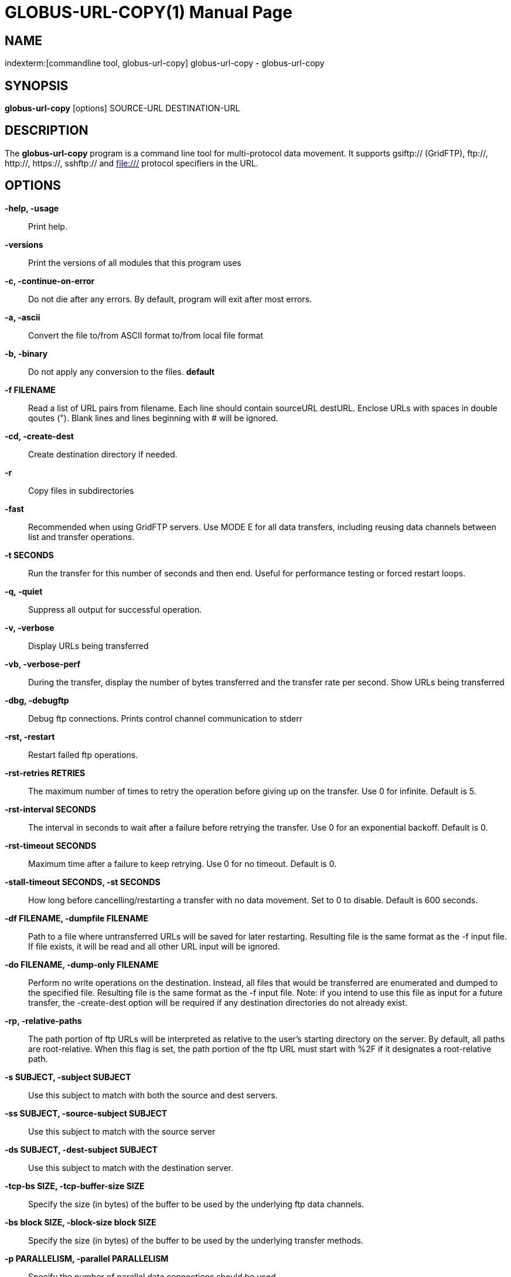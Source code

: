 [[globus-url-copy]]
GLOBUS-URL-COPY(1)
==================
:doctype:       manpage
:man source:    University of Chicago
:man manual:    Globus Toolkit Manual


== NAME ==
indexterm:[commandline tool,globus-url-copy]
globus-url-copy - globus-url-copy

[[globus-url-copy-SYNOPSIS]]
== SYNOPSIS ==
*globus-url-copy* [options] SOURCE-URL DESTINATION-URL


[[globus-url-copy-DESCRIPTION]]
== DESCRIPTION ==
The *globus-url-copy* program is a command line
tool for multi-protocol data movement. It supports gsiftp:// (GridFTP),
ftp://, http://, https://, sshftp:// and file:/// protocol specifiers
in the URL.

[[globus-url-copy-OPTIONS]]
== OPTIONS ==
*-help, -usage*::
    Print help.

*-versions*::
    Print the versions of all modules that this program uses

*-c, -continue-on-error*::
    Do not die after any errors.  By default, program will exit after most
    errors.
                
*-a, -ascii*::            
    Convert the file to/from ASCII format to/from local file format

*-b, -binary*::
    Do not apply any conversion to the files. *default*

*-f FILENAME*::
    Read a list of URL pairs from filename.  Each line should contain
    sourceURL destURL. Enclose URLs with spaces in double qoutes (").
    Blank lines and lines beginning with # will be ignored.

*-cd, -create-dest*::
    Create destination directory if needed.

*-r*::
    Copy files in subdirectories

*-fast*::
    Recommended when using GridFTP servers. Use MODE E for all data transfers,
    including reusing data channels between list and transfer
    operations.

*-t SECONDS*::
    Run the transfer for this number of seconds and then end. Useful for
    performance testing or forced restart loops.

*-q, -quiet*::
    Suppress all output for successful operation.

*-v, -verbose*::
    Display URLs being transferred

*-vb, -verbose-perf*::
    During the transfer, display the number of bytes transferred and the
    transfer rate per second. Show URLs being transferred

*-dbg, -debugftp*::
    Debug ftp connections. Prints control channel communication to
    stderr

*-rst, -restart*::
    Restart failed ftp operations.

*-rst-retries RETRIES*::
    The maximum number of times to retry the operation before giving up on the
    transfer. Use 0 for infinite. Default is 5.

*-rst-interval SECONDS*::
    The interval in seconds to wait after a failure before retrying the
    transfer.  Use 0 for an exponential backoff. Default is 0.

*-rst-timeout SECONDS*::
    Maximum time after a failure to keep retrying. Use 0 for no timeout.
    Default is 0.

*-stall-timeout SECONDS, -st SECONDS*::
    How long before cancelling/restarting a transfer with no data movement. Set
    to 0 to disable. Default is 600 seconds.

*-df FILENAME, -dumpfile FILENAME*::
    Path to a file where untransferred URLs will be saved for later restarting.
    Resulting file is the same format as the -f input file. If file exists, it
    will be read and all other URL input will be ignored.
                
*-do FILENAME, -dump-only FILENAME*::
    Perform no write operations on the destination.  Instead, all files
    that would be transferred are enumerated and dumped to the specified file.
    Resulting file is the same format as the -f input file. Note: if you intend
    to use this file as input for a future transfer, the -create-dest option
    will be required if any destination directories do not already
    exist.

*-rp, -relative-paths*::
    The path portion of ftp URLs will be interpreted as relative to the user's
    starting directory on the server. By default, all paths are
    root-relative.  When this flag is set, the path portion of the ftp URL must
    start with %2F if it designates a root-relative path.
            
*-s SUBJECT, -subject SUBJECT*::
    Use this subject to match with both the source and dest servers.

*-ss SUBJECT, -source-subject SUBJECT*::
    Use this subject to match with the source server

*-ds SUBJECT, -dest-subject SUBJECT*::
    Use this subject to match with the destination server.

*-tcp-bs SIZE, -tcp-buffer-size SIZE*::
    Specify the size (in bytes) of the buffer to be used by the underlying ftp
    data channels.

*-bs block SIZE, -block-size block SIZE*::
    Specify the size (in bytes) of the buffer to be used by the underlying
    transfer methods.

*-p PARALLELISM, -parallel PARALLELISM*::
    Specify the number of parallel data connections should be used.

*-notpt, -no-third-party-transfers*::
    Turn third-party transfers off (on by default).

*-nodcau, -no-data-channel-authentication*::
    Turn off data channel authentication for ftp transfers.

*-dcsafe, -data-channel-safe*::
    Set data channel protection mode to SAFE

*-dcpriv, -data-channel-private*::
    Set data channel protection mode to PRIVATE

*-off, -partial-offset*::
    Offset for partial ftp file transfers, defaults to 0.

*-len, -partial-length*::
    Length for partial ftp file transfers, used only for the source url,
    defaults the full file.

*-list URL*::
    List the files located at URL.

*-stripe*::
    Enable striped transfers on supported servers.

*-striped-block-size, -sbs*::
    Set layout mode and block size for striped transfers. If not set, server
    defaults will be used. If set to 0, Partitioned mode will be used. If set
    to > 0, Blocked mode will be used, with this as the block size.

*-ipv6*::
    Use ipv6 when available (EXPERIMENTAL)

*-udt*::
    Use UDT, a reliable udp based transport protocol, for data transfers

*-g2, -gridftp2*::
    Use GridFTP v2 protocol enhancements when possible.

*-dp, -delayed-pasv*::
    Enable delayed passive.

*-mn NAME, -module-name NAME*::
    Set the back-end storage module to use for both the source and destination
    in a GridFTP transfer.

*-mp PARAMETERS, -module-parameters PARAMETERS*::
    Set the back-end storage module arguments to use for both the source and
    destination in a GridFTP transfer.

*-smn NAME, -src-module-name NAME*::
    Set the back-end storage module to use for the source in a GridFTP
    transfer.

*-smp PARAMETERS, -src-module-parameters PARAMETERS*::
    Set the back-end storage module arguments to use for the source in a
    GridFTP transfer.

*-dmn NAME, -dst-module-name NAME*::
    Set the back-end storage module to use for the destination in a GridFTP
    transfer.

*-dmp PARAMETERS, -dst-module-parameters PARAMETERS*::
    Set the back-end storage module arguments to use for the destination in a
    GridFTP transfer.

*-aa FILE, -authz-assert FILE*::
    Use the assertions in FILE to authorize the access with both source
    and destination servers.

*-saa FILE, -src-authz-assert FILE*::
    Use the assertions in this file to authorize the access with source
    server.

*-daa FILE, -dst-authz-assert FILE*::
    Use the assertions in this file to authorize the access with dest
    server.

*-cache-aa, -cache-authz-assert*::
    Cache the authz assertion for subsequent transfers.

*-cache-saa, -cache-src-authz-assert*::
    Cache the src authz assertion for subsequent transfers.

*-cache-daa, -cache-dst-authz-assert*::
    Cache the dst authz assertion for subsequent transfers.

*-pipeline, -pp*::
    Enable pipelining support for multi-file ftp transfers. Currently
    third-party transfers benefit from this. *EXPERIMENTAL*

*-concurrency, -cc*::
    Number of concurrent ftp connections to use for multiple transfers.

*-nl-bottleneck, -nlb*::
    Use NetLogger to estimate speeds of disk and network read/write system
    calls, and attempt to determine the bottleneck component.

*-sp COMMANDS, -src-pipe COMMANDS*::
    Set the source end of a remote transfer to use piped in input with the
    given command line. Do not use with -fsstack.

*-DP COMMANDS, -dst-pipe COMMANDS*::
    Set the destination end of a remote transfer to write data to then standard
    input of the program run via the given command line.  Do not use with
    -fsstack.

*-pipe COMMANDS*::
    Sets both -src-pipe and -dst-pipe to the same thing.

*-dcstack STACK, -data-channel-stack STACK*::
    Set the XIO driver stack for the network on both the source and the
    destination. Both must be GridFTP servers. The stack should contain all
    network drivers to use, in the order specified from bottom to top (e.g.
    -dcstack tcp,gsi). If the gsi driver is not included in the stack and data
    channel authentication is enabled, it will be inserted above the
    transport driver in the stack.

*-fsstack STACK, -file-system-stack STACK*::
    Set the XIO driver stack for the disk on both the source and the
    destination. Both must be GridFTP servers. The stack should contain all
    file system drivers to use, in the order specified from bottom to top.
            
*-src-dcstack STACK, -source-data-channel-stack STACK*::
    Set the XIO driver stack for the network on the source GridFTP
    server. See -dcstack above for description of the STACK string.

*-src-fsstack STACK, -source-file-system-stack STACK*::
    Set the XIO driver stack for the disk on the source GridFTP server. See
    -fsstack above for description of the STACK string.

*-dst-dcstack STACK, -dest-data-channel-stack STACK*::
    Set the XIO driver stack for the network on the destination GridFTP
    server. See -dcstack above for description of the STACK string.

*-dst-fsstack STACK, -dest-file-system-stack STACK*::
    Set the XIO driver stack for the disk on the destination GridFTP
    server. See -fsstack above for description of the STACK string.

*-cred PATH*::
    Set the credentials to use for both ftp connections.

*-src-cred CRED-FILE, -sc CRED-FILE*::
    Set the credentials to use for source ftp connections.

*-dst-cred CRED-FILE, -dc CRED-FILE*::
    Set the credentials to use for destination ftp connections.

*-af FILENAME, -alias-file FILENAME*::
    File with mapping of logical host aliases to lists of physical hosts. When
    used with multiple concurrent connections, each connection uses the
    next host in the list. Each line should either be an alias, noted with the
    @ symbol, or a hostname[:port]. Currently, only the aliases @source and
    @destination are valid, and they are used for every source or destination
    URL.

*-sync*::
    Only transfer files where the destination does not exist or differs from
    the source. -sync-level controls how to determine if files differ.

*-sync-level number*::
    Criteria for determining if files differ when performing a sync transfer.
    The default sync level is 2. The available levels are:
    - Level 0 will only transfer if the destination does not exist.
    - Level 1 will transfer if the size of the destination does not match the
      size of the source.
    - Level 2 will transfer if the time stamp of the destination is older than
      the time stamp of the source.
    - Level 3 will perform a checksum of the source and destination and
      transfer if the checksums do not match.


[[globus-url-copy-AUTHOR]]
== AUTHOR ==
Copyright (C) 1999-2014 University of Chicago

